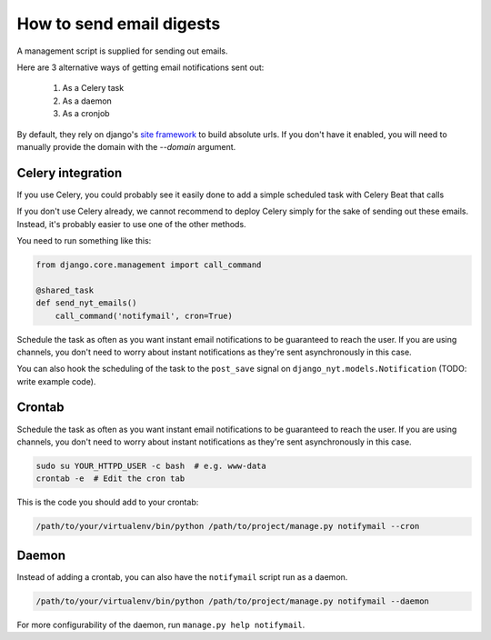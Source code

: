 How to send email digests
-------------------------

A management script is supplied for sending out emails.

Here are 3 alternative ways of getting email notifications sent out:

 #. As a Celery task
 #. As a daemon
 #. As a cronjob

By default, they rely on django's `site framework <https://docs.djangoproject.com/en/dev/ref/contrib/sites/>`__
to build absolute urls. If you don't have it enabled, you will need to manually
provide the domain with the `--domain` argument.

Celery integration
~~~~~~~~~~~~~~~~~~

If you use Celery, you could probably see it easily done to add a simple
scheduled task with Celery Beat that calls

If you don't use Celery already, we cannot recommend to deploy Celery simply for
the sake of sending out these emails. Instead, it's probably easier to use one
of the other methods.

You need to run something like this:

.. code-block:: python

    from django.core.management import call_command

    @shared_task
    def send_nyt_emails()
        call_command('notifymail', cron=True)


Schedule the task as often as you want instant email notifications to be
guaranteed to reach the user. If you are using channels, you don't need to
worry about instant notifications as they're sent asynchronously in this case.

You can also hook the scheduling of the task to the ``post_save`` signal on
``django_nyt.models.Notification`` (TODO: write example code).


Crontab
~~~~~~~

Schedule the task as often as you want instant email notifications to be
guaranteed to reach the user. If you are using channels, you don't need to
worry about instant notifications as they're sent asynchronously in this case.

.. code-block:: bash

    sudo su YOUR_HTTPD_USER -c bash  # e.g. www-data
    crontab -e  # Edit the cron tab

This is the code you should add to your crontab:

.. code-block:: bash

    /path/to/your/virtualenv/bin/python /path/to/project/manage.py notifymail --cron


Daemon
~~~~~~

Instead of adding a crontab, you can also have the ``notifymail`` script run as
a daemon.

.. code-block:: bash

    /path/to/your/virtualenv/bin/python /path/to/project/manage.py notifymail --daemon

For more configurability of the daemon, run ``manage.py help notifymail``.
